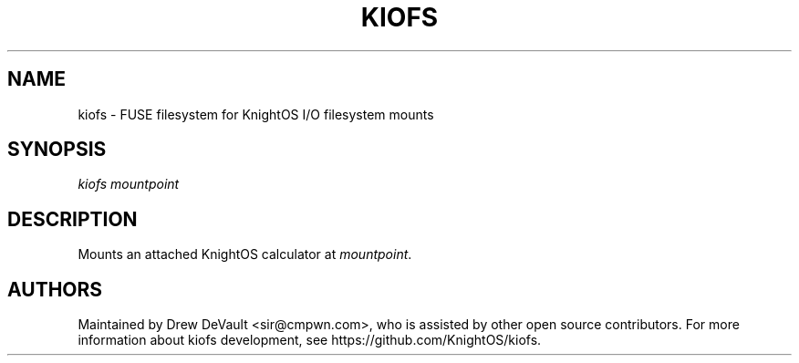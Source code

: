 '\" t
.\"     Title: kiofs
.\"    Author: [see the "Authors" section]
.\" Generator: DocBook XSL Stylesheets v1.78.1 <http://docbook.sf.net/>
.\"      Date: 11/17/2014
.\"    Manual: \ \&
.\"    Source: \ \&
.\"  Language: English
.\"
.TH "KIOFS" "1" "11/17/2014" "\ \&" "\ \&"
.\" -----------------------------------------------------------------
.\" * Define some portability stuff
.\" -----------------------------------------------------------------
.\" ~~~~~~~~~~~~~~~~~~~~~~~~~~~~~~~~~~~~~~~~~~~~~~~~~~~~~~~~~~~~~~~~~
.\" http://bugs.debian.org/507673
.\" http://lists.gnu.org/archive/html/groff/2009-02/msg00013.html
.\" ~~~~~~~~~~~~~~~~~~~~~~~~~~~~~~~~~~~~~~~~~~~~~~~~~~~~~~~~~~~~~~~~~
.ie \n(.g .ds Aq \(aq
.el       .ds Aq '
.\" -----------------------------------------------------------------
.\" * set default formatting
.\" -----------------------------------------------------------------
.\" disable hyphenation
.nh
.\" disable justification (adjust text to left margin only)
.ad l
.\" -----------------------------------------------------------------
.\" * MAIN CONTENT STARTS HERE *
.\" -----------------------------------------------------------------
.SH "NAME"
kiofs \- FUSE filesystem for KnightOS I/O filesystem mounts
.SH "SYNOPSIS"
.sp
\fIkiofs\fR \fImountpoint\fR
.SH "DESCRIPTION"
.sp
Mounts an attached KnightOS calculator at \fImountpoint\fR\&.
.SH "AUTHORS"
.sp
Maintained by Drew DeVault <sir@cmpwn\&.com>, who is assisted by other open source contributors\&. For more information about kiofs development, see https://github\&.com/KnightOS/kiofs\&.
